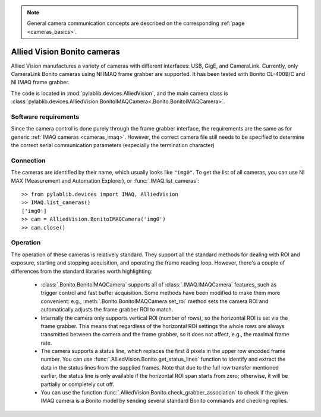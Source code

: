 .. _cameras_allvis:

.. note::
    General camera communication concepts are described on the corresponding :ref:`page <cameras_basics>`.

Allied Vision Bonito cameras
============================

Allied Vision manufactures a variety of cameras with different interfaces: USB, GigE, and CameraLink. Currently, only CameraLink Bonito cameras using NI IMAQ frame grabber are supported. It has been tested with Bonito CL-400B/C and NI IMAQ frame grabber.

The code is located in :mod:`pylablib.devices.AlliedVision`, and the main camera class is :class:`pylablib.devices.AlliedVision.BonitoIMAQCamera<.Bonito.BonitoIMAQCamera>`.

Software requirements
-----------------------

Since the camera control is done purely through the frame grabber interface, the requirements are the same as for generic :ref:`IMAQ cameras <cameras_imaq>`. However, the correct camera file still needs to be specified to determine the correct serial communication parameters (especially the termination character)


Connection
-----------------------

The cameras are identified by their name, which usually looks like ``"img0"``. To get the list of all cameras, you can use NI MAX (Measurement and Automation Explorer), or :func:`.IMAQ.list_cameras`::

    >> from pylablib.devices import IMAQ, AlliedVision
    >> IMAQ.list_cameras()
    ['img0']
    >> cam = AlliedVision.BonitoIMAQCamera('img0')
    >> cam.close()


Operation
------------------------

The operation of these cameras is relatively standard. They support all the standard methods for dealing with ROI and exposure, starting and stopping acquisition, and operating the frame reading loop. However, there's a couple of differences from the standard libraries worth highlighting:

    - :class:`.Bonito.BonitoIMAQCamera` supports all of :class:`.IMAQ.IMAQCamera` features, such as trigger control and fast buffer acquisition. Some methods have been modified to make them more convenient: e.g., :meth:`.Bonito.BonitoIMAQCamera.set_roi` method sets the camera ROI and automatically adjusts the frame grabber ROI to match.
    - Internally the camera only supports vertical ROI (number of rows), so the horizontal ROI is set via the frame grabber. This means that regardless of the horizontal ROI settings the whole rows are always transmitted between the camera and the frame grabber, so it does not affect, e.g., the maximal frame rate.
    - The camera supports a status line, which replaces the first 8 pixels in the upper row encoded frame number. You can use :func:`.AlliedVision.Bonito.get_status_lines` function to identify and extract the data in the status lines from the supplied frames. Note that due to the full row transfer mentioned earlier, the status line is only available if the horizontal ROI span starts from zero; otherwise, it will be partially or completely cut off.
    - You can use the function :func:`.AlliedVision.Bonito.check_grabber_association` to check if the given IMAQ camera is a Bonito model by sending several standard Bonito commands and checking replies.